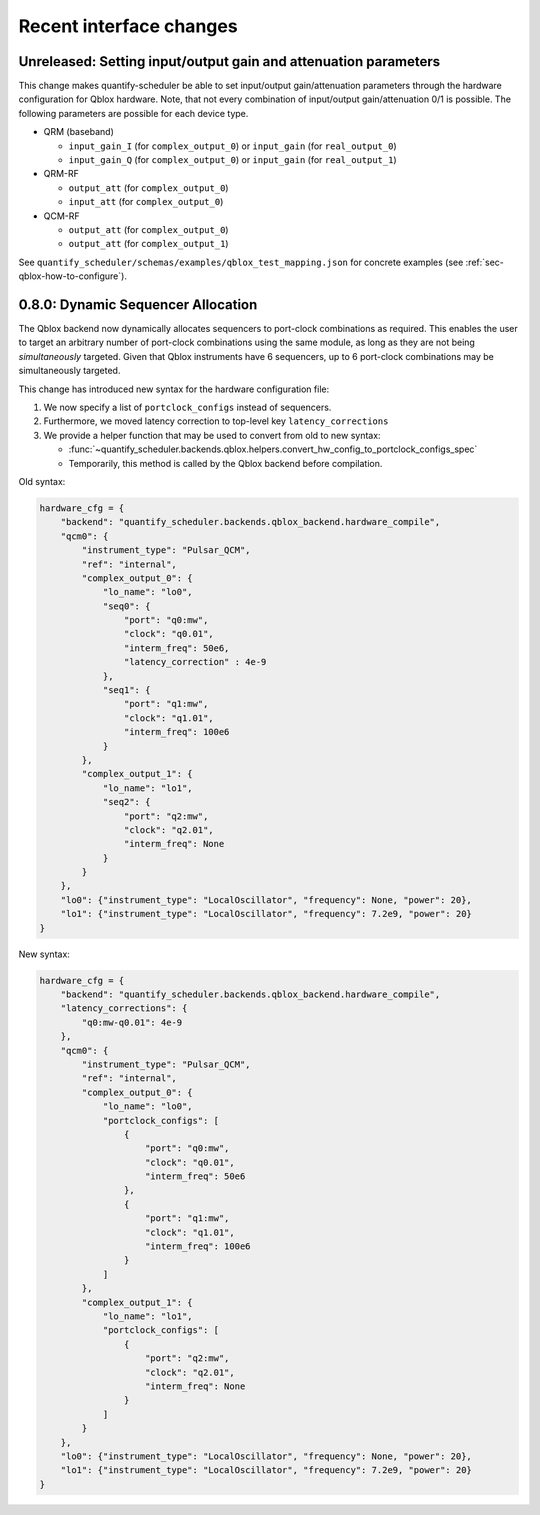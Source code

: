 Recent interface changes
========================

Unreleased: Setting input/output gain and attenuation parameters
----------------------------------------------------------------

This change makes quantify-scheduler be able to set input/output gain/attenuation parameters through the hardware configuration for Qblox hardware.
Note, that not every combination of input/output gain/attenuation 0/1 is possible.
The following parameters are possible for each device type.

- QRM (baseband)

  - ``input_gain_I`` (for ``complex_output_0``) or ``input_gain`` (for ``real_output_0``)

  - ``input_gain_Q`` (for ``complex_output_0``) or ``input_gain`` (for ``real_output_1``)

- QRM-RF

  - ``output_att`` (for ``complex_output_0``)

  - ``input_att`` (for ``complex_output_0``)

- QCM-RF

  - ``output_att`` (for ``complex_output_0``)

  - ``output_att`` (for ``complex_output_1``)

See ``quantify_scheduler/schemas/examples/qblox_test_mapping.json`` for concrete examples (see :ref:`sec-qblox-how-to-configure`).

0.8.0: Dynamic Sequencer Allocation
-----------------------------------

The Qblox backend now dynamically allocates sequencers to port-clock combinations as required.
This enables the user to target an arbitrary number of port-clock combinations using the same module, as long as they are not being *simultaneously* targeted.
Given that Qblox instruments have 6 sequencers, up to 6 port-clock combinations may be simultaneously targeted.

This change has introduced new syntax for the hardware configuration file:

1. We now specify a list of ``portclock_configs`` instead of sequencers.

2. Furthermore, we moved latency correction to top-level key ``latency_corrections``

3. We provide a helper function that may be used to convert from old to new syntax:

   - :func:`~quantify_scheduler.backends.qblox.helpers.convert_hw_config_to_portclock_configs_spec`

   - Temporarily, this method is called by the Qblox backend before compilation.

Old syntax:

.. code-block:: python

    hardware_cfg = {
        "backend": "quantify_scheduler.backends.qblox_backend.hardware_compile",
        "qcm0": {
            "instrument_type": "Pulsar_QCM",
            "ref": "internal",
            "complex_output_0": {
                "lo_name": "lo0",
                "seq0": {
                    "port": "q0:mw",
                    "clock": "q0.01",
                    "interm_freq": 50e6,
                    "latency_correction" : 4e-9
                },
                "seq1": {
                    "port": "q1:mw",
                    "clock": "q1.01",
                    "interm_freq": 100e6
                }
            },
            "complex_output_1": {
                "lo_name": "lo1",
                "seq2": {
                    "port": "q2:mw",
                    "clock": "q2.01",
                    "interm_freq": None
                }
            }
        },
        "lo0": {"instrument_type": "LocalOscillator", "frequency": None, "power": 20},
        "lo1": {"instrument_type": "LocalOscillator", "frequency": 7.2e9, "power": 20}
    }


New syntax:

.. code-block:: python

    hardware_cfg = {
        "backend": "quantify_scheduler.backends.qblox_backend.hardware_compile",
        "latency_corrections": {
            "q0:mw-q0.01": 4e-9
        },
        "qcm0": {
            "instrument_type": "Pulsar_QCM",
            "ref": "internal",
            "complex_output_0": {
                "lo_name": "lo0",
                "portclock_configs": [
                    {
                        "port": "q0:mw",
                        "clock": "q0.01",
                        "interm_freq": 50e6
                    },
                    {
                        "port": "q1:mw",
                        "clock": "q1.01",
                        "interm_freq": 100e6
                    }
                ]
            },
            "complex_output_1": {
                "lo_name": "lo1",
                "portclock_configs": [
                    {
                        "port": "q2:mw",
                        "clock": "q2.01",
                        "interm_freq": None
                    }
                ]
            }
        },
        "lo0": {"instrument_type": "LocalOscillator", "frequency": None, "power": 20},
        "lo1": {"instrument_type": "LocalOscillator", "frequency": 7.2e9, "power": 20}
    }
